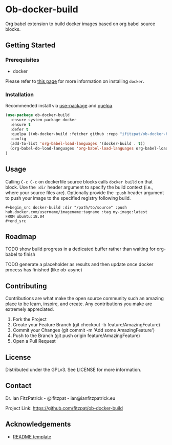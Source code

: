 * Ob-docker-build

Org babel extension to build docker images based on org babel source
blocks.

** Getting Started

*** Prerequisites

 - docker

Please refer to [[https://www.docker.com/products/docker-desktop][this page]] for more information on installing ~docker~.

*** Installation

Recommended install via [[https://github.com/jwiegley/use-package][use-package]] and [[https://github.com/quelpa/quelpa][quelpa]].

   #+begin_src emacs-lisp
(use-package ob-docker-build
  :ensure-system-package docker
  :ensure t
  :defer t
  :quelpa ((ob-docker-build :fetcher github :repo "ifitzpat/ob-docker-build") :upgrade t)
  :config
  (add-to-list 'org-babel-load-languages '(docker-build . t))
  (org-babel-do-load-languages 'org-babel-load-languages org-babel-load-languages)
)
   #+end_src


** Usage

Calling ~C-c C-c~ on dockerfile source blocks calls ~docker build~
on that block. Use the ~:dir~ header argument to specify the build
context (i.e., where your source files are). Optionally provide the ~:push~
header argument to push your image to the specified registry following build.

: #+begin_src docker-build :dir "/path/to/source" :push hub.docker.com/username/imagename:tagname :tag my-image:latest
: FROM ubuntu:18.04
: #+end_src


** Roadmap

****** TODO show build progress in a dedicated buffer rather than waiting for org-babel to finish

****** TODO generate a placeholder as results and then update once docker process has finished (like ob-async)

** Contributing

Contributions are what make the open source community such an amazing place to be learn, inspire, and create. Any contributions you make are extremely appreciated.

 1. Fork the Project
 2. Create your Feature Branch (git checkout -b feature/AmazingFeature)
 3. Commit your Changes (git commit -m 'Add some AmazingFeature')
 4. Push to the Branch (git push origin feature/AmazingFeature)
 5. Open a Pull Request


** License

Distributed under the GPLv3. See LICENSE for more information.

** Contact

Dr. Ian FitzPatrick - @ifitzpat - ian@ianfitzpatrick.eu

Project Link: https://github.com/fitzpat/ob-docker-build

** Acknowledgements


 - [[https://github.com/roshanlam/ReadMeTemplate][README template]]
